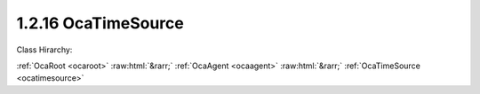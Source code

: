 .. _ocatimesource:

1.2.16  OcaTimeSource
=====================

Class Hirarchy:

:ref:`OcaRoot <ocaroot>` :raw:html:`&rarr;` :ref:`OcaAgent <ocaagent>` :raw:html:`&rarr;` :ref:`OcaTimeSource <ocatimesource>` 

.. cpp:class:: OcaTimeSource: OcaAgent

    A time source, internal or external. See RFC 7273 for a detailed discussion of time sources.

    **Properties**:

    .. _ocatimesource_classid:

    .. cpp:member:: static const OcaClassID ClassID = "1.2.16"

        This property is an override of the  **OcaRoot** property.

        This property has id ``3.1``.

    .. _ocatimesource_classversion:

    .. cpp:member:: static const OcaClassVersionNumber ClassVersion = 1

        Identifies the interface version of the class. Any change to the class definition leads to a higher class version. This property is an override of the  **OcaRoot** property.

        This property has id ``3.2``.

    .. _ocatimesource_availability:

    .. cpp:member:: OcaTimeSourceAvailability Availability

        Availability of this time source.

        This property has id ``3.1``.

    .. _ocatimesource_protocol:

    .. cpp:member:: OcaTimeProtocol Protocol

        Time transport protocol used by this time source

        This property has id ``3.2``.

    .. _ocatimesource_parameters:

    .. cpp:member:: OcaSDPString Parameters

        Parameters (identifiers, modifiers, etc.) for this time source . Content is an SDP timestamp reference specification as defined in RFC7273, section 4.8.

        This property has id ``3.3``.

    .. _ocatimesource_referencetype:

    .. cpp:member:: OcaTimeReferenceType ReferenceType

        Type of time reference to which this time source is synced, if any.

        This property has id ``3.4``.

    .. _ocatimesource_referenceid:

    .. cpp:member:: OcaString ReferenceID

        Identifier of reference to which this time source is synced, if any. Not needed for all reference types.

        This property has id ``3.5``.

    .. _ocatimesource_syncstatus:

    .. cpp:member:: OcaTimeSourceSyncStatus SyncStatus

        Synchronization status of this time source.

        This property has id ``3.6``.

    Properties inherited from :ref:`OcaAgent <OcaAgent>`:
    
    - :cpp:texpr:`OcaString` :ref:`OcaAgent::Label <OcaAgent_Label>`
    
    - :cpp:texpr:`OcaONo` :ref:`OcaAgent::Owner <OcaAgent_Owner>`
    
    
    Properties inherited from :ref:`OcaRoot <OcaRoot>`:
    
    - :cpp:texpr:`OcaONo` :ref:`OcaRoot::ObjectNumber <OcaRoot_ObjectNumber>`
    
    - :cpp:texpr:`OcaBoolean` :ref:`OcaRoot::Lockable <OcaRoot_Lockable>`
    
    - :cpp:texpr:`OcaString` :ref:`OcaRoot::Role <OcaRoot_Role>`
    
    

    **Methods**:

    .. _ocatimesource_getavailability:

    .. cpp:function:: OcaStatus GetAvailability(OcaTimeSourceAvailability &Availability)

        Gets the value of the  **Availability** property. The return value indicates whether the value was successfully retrieved.

        This method has id ``3.1``.

        :param OcaTimeSourceAvailability Availability: Output parameter.

    .. _ocatimesource_getprotocol:

    .. cpp:function:: OcaStatus GetProtocol(OcaTimeProtocol &Protocol)

        Gets the value of the  **Protocol** property. The return value indicates whether the value was successfully retrieved.

        This method has id ``3.2``.

        :param OcaTimeProtocol Protocol: Output parameter.

    .. _ocatimesource_setprotocol:

    .. cpp:function:: OcaStatus SetProtocol(OcaTimeProtocol Protocol)

        Sets the value of the  **Protocol** property. The return value indicates whether the value was successfully set.

        This method has id ``3.3``.

        :param OcaTimeProtocol Protocol: Input parameter.

    .. _ocatimesource_getparameters:

    .. cpp:function:: OcaStatus GetParameters(OcaSDPString &Parameters)

        Gets the value of the  **Parameters** property. The return value indicates whether the value was successfully retrieved.

        This method has id ``3.4``.

        :param OcaSDPString Parameters: Output parameter.

    .. _ocatimesource_setparameters:

    .. cpp:function:: OcaStatus SetParameters(OcaSDPString Parameters)

        Sets the value of the  **Parameters** property. The return value indicates whether the value was successfully set. Optional method, may not be supported in all implementations.

        This method has id ``3.5``.

        :param OcaSDPString Parameters: Input parameter.

    .. _ocatimesource_getreferencetype:

    .. cpp:function:: OcaStatus GetReferenceType(OcaTimeReferenceType &ReferenceType)

        Gets the time reference type. The return value indicates whether the value was successfully retrieved.

        This method has id ``3.6``.

        :param OcaTimeReferenceType ReferenceType: Output parameter.

    .. _ocatimesource_setreferencetype:

    .. cpp:function:: OcaStatus SetReferenceType(OcaTimeReferenceType ReferenceType)

        Sets the time reference type. The return value indicates whether the value was successfully set. Optional method, may not be supported in all implementations.

        This method has id ``3.7``.

        :param OcaTimeReferenceType ReferenceType: Input parameter.

    .. _ocatimesource_getreferenceid:

    .. cpp:function:: OcaStatus GetReferenceID(OcaString &ID)

        Gets the timing source ID. The return value indicates whether the value was successfully retrieved. Optional method, not required for all time reference types.

        This method has id ``3.8``.

        :param OcaString ID: Output parameter.

    .. _ocatimesource_setreferenceid:

    .. cpp:function:: OcaStatus SetReferenceID(OcaString ID)

        Sets the time reference ID. The return value indicates whether the ID was successfully set. Optional method, not required for all time reference types.

        This method has id ``3.9``.

        :param OcaString ID: Input parameter.

    .. _ocatimesource_getsyncstatus:

    .. cpp:function:: OcaStatus GetSyncStatus(OcaTimeSourceSyncStatus &SyncStatus)

        Gets the synchronization status of this time source. The return value indicates whether the value was successfully retrieved.

        This method has id ``3.10``.

        :param OcaTimeSourceSyncStatus SyncStatus: Output parameter.

    .. _ocatimesource_reset:

    .. cpp:function:: OcaStatus Reset()

        Resets this time source. Initiates a new synchronization sequence. The return value indicates whether the reset was successful.

        This method has id ``3.11``.



    Methods inherited from :ref:`OcaAgent <OcaAgent>`:
    
    - :ref:`OcaAgent::GetLabel(Label) <OcaAgent_GetLabel>`
    
    - :ref:`OcaAgent::SetLabel(Label) <OcaAgent_SetLabel>`
    
    - :ref:`OcaAgent::GetOwner(owner) <OcaAgent_GetOwner>`
    
    - :ref:`OcaAgent::GetPath(NamePath, ONoPath) <OcaAgent_GetPath>`
    
    
    Methods inherited from :ref:`OcaRoot <OcaRoot>`:
    
    - :ref:`OcaRoot::GetClassIdentification(ClassIdentification) <OcaRoot_GetClassIdentification>`
    
    - :ref:`OcaRoot::GetLockable(lockable) <OcaRoot_GetLockable>`
    
    - :ref:`OcaRoot::LockTotal() <OcaRoot_LockTotal>`
    
    - :ref:`OcaRoot::Unlock() <OcaRoot_Unlock>`
    
    - :ref:`OcaRoot::GetRole(Role) <OcaRoot_GetRole>`
    
    - :ref:`OcaRoot::LockReadonly() <OcaRoot_LockReadonly>`
    
    


